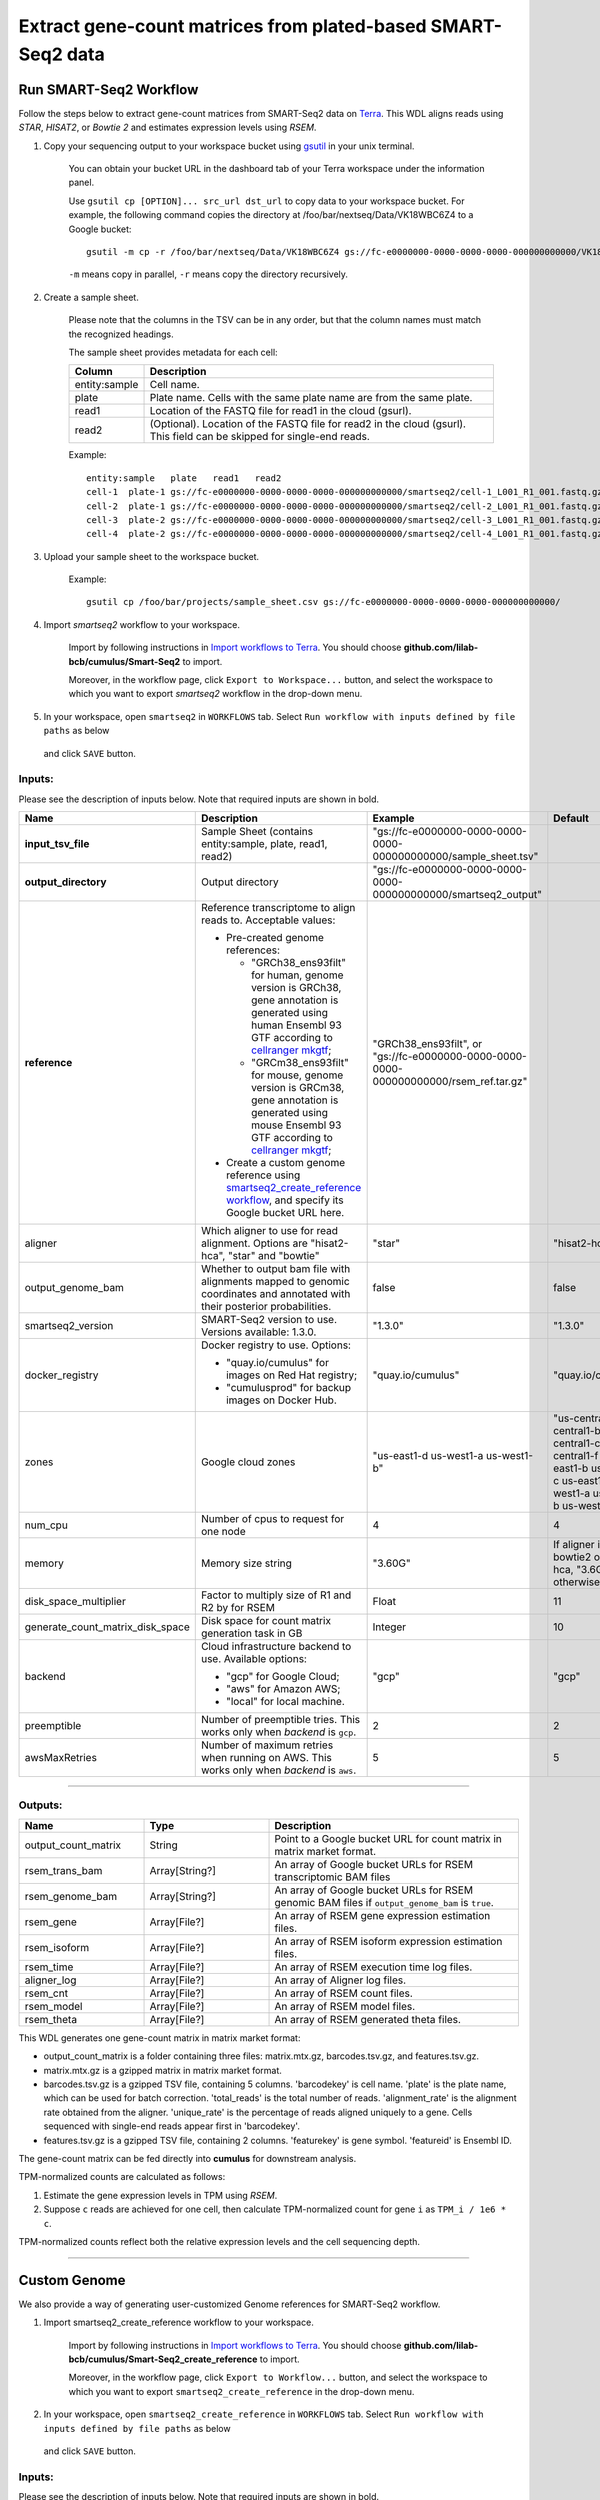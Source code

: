 Extract gene-count matrices from plated-based SMART-Seq2 data
-------------------------------------------------------------

Run SMART-Seq2 Workflow
~~~~~~~~~~~~~~~~~~~~~~~~

Follow the steps below to extract gene-count matrices from SMART-Seq2 data on Terra_. This WDL aligns reads using *STAR*, *HISAT2*, or *Bowtie 2* and estimates expression levels using *RSEM*.

#. Copy your sequencing output to your workspace bucket using gsutil_ in your unix terminal.

    You can obtain your bucket URL in the dashboard tab of your Terra workspace under the information panel.

    .. image:: images/google_bucket_link.png


    Use ``gsutil cp [OPTION]... src_url dst_url`` to copy data to your workspace bucket.
    For example, the following command copies the directory at /foo/bar/nextseq/Data/VK18WBC6Z4 to a Google bucket::

        gsutil -m cp -r /foo/bar/nextseq/Data/VK18WBC6Z4 gs://fc-e0000000-0000-0000-0000-000000000000/VK18WBC6Z4

    ``-m`` means copy in parallel, ``-r`` means copy the directory recursively.


#. Create a sample sheet.

    Please note that the columns in the TSV can be in any order, but that the column names must match the recognized headings.

    The sample sheet provides metadata for each cell:

    .. list-table::
        :widths: 5 30
        :header-rows: 1

        * - Column
          - Description
        * - entity:sample
          - Cell name.
        * - plate
          - Plate name. Cells with the same plate name are from the same plate.
        * - read1
          - Location of the FASTQ file for read1 in the cloud (gsurl).
        * - read2
          - (Optional). Location of the FASTQ file for read2 in the cloud (gsurl). This field can be skipped for single-end reads.

    Example::

        entity:sample	plate	read1	read2
        cell-1	plate-1	gs://fc-e0000000-0000-0000-0000-000000000000/smartseq2/cell-1_L001_R1_001.fastq.gz	gs://fc-e0000000-0000-0000-0000-000000000000/smartseq2/cell-1_L001_R2_001.fastq.gz
        cell-2	plate-1	gs://fc-e0000000-0000-0000-0000-000000000000/smartseq2/cell-2_L001_R1_001.fastq.gz	gs://fc-e0000000-0000-0000-0000-000000000000/smartseq2/cell-2_L001_R2_001.fastq.gz
        cell-3	plate-2	gs://fc-e0000000-0000-0000-0000-000000000000/smartseq2/cell-3_L001_R1_001.fastq.gz
        cell-4	plate-2	gs://fc-e0000000-0000-0000-0000-000000000000/smartseq2/cell-4_L001_R1_001.fastq.gz


#. Upload your sample sheet to the workspace bucket.

    Example::

        gsutil cp /foo/bar/projects/sample_sheet.csv gs://fc-e0000000-0000-0000-0000-000000000000/


#. Import *smartseq2* workflow to your workspace.

    Import by following instructions in `Import workflows to Terra`_. You should choose **github.com/lilab-bcb/cumulus/Smart-Seq2** to import.

    Moreover, in the workflow page, click ``Export to Workspace...`` button, and select the workspace to which you want to export *smartseq2* workflow in the drop-down menu.

#. In your workspace, open ``smartseq2`` in ``WORKFLOWS`` tab. Select ``Run workflow with inputs defined by file paths`` as below

    .. image:: images/single_workflow.png

   and click ``SAVE`` button.


Inputs:
^^^^^^^

Please see the description of inputs below. Note that required inputs are shown in bold.

.. list-table::
    :widths: 5 30 30 5
    :header-rows: 1

    * - Name
      - Description
      - Example
      - Default
    * - **input_tsv_file**
      - Sample Sheet (contains entity:sample, plate, read1, read2)
      - "gs://fc-e0000000-0000-0000-0000-000000000000/sample_sheet.tsv"
      -
    * - **output_directory**
      - Output directory
      - "gs://fc-e0000000-0000-0000-0000-000000000000/smartseq2_output"
      -
    * - **reference**
      - Reference transcriptome to align reads to. Acceptable values:

        - Pre-created genome references:

          - "GRCh38_ens93filt" for human, genome version is GRCh38, gene annotation is generated using human Ensembl 93 GTF according to `cellranger mkgtf`_;

          - "GRCm38_ens93filt" for mouse, genome version is GRCm38, gene annotation is generated using mouse Ensembl 93 GTF according to `cellranger mkgtf`_;

        - Create a custom genome reference using `smartseq2_create_reference workflow <./smart_seq_2.html#custom-genome>`_, and specify its Google bucket URL here.
      - | "GRCh38_ens93filt", or
        | "gs://fc-e0000000-0000-0000-0000-000000000000/rsem_ref.tar.gz"
      -
    * - aligner
      - Which aligner to use for read alignment. Options are "hisat2-hca", "star" and "bowtie"
      - "star"
      - "hisat2-hca"
    * - output_genome_bam
      - Whether to output bam file with alignments mapped to genomic coordinates and annotated with their posterior probabilities.
      - false
      - false
    * - smartseq2_version
      - SMART-Seq2 version to use. Versions available: 1.3.0.
      - "1.3.0"
      - "1.3.0"
    * - docker_registry
      - Docker registry to use. Options:

        - "quay.io/cumulus" for images on Red Hat registry;

        - "cumulusprod" for backup images on Docker Hub.
      - "quay.io/cumulus"
      - "quay.io/cumulus"
    * - zones
      - Google cloud zones
      - "us-east1-d us-west1-a us-west1-b"
      - "us-central1-a us-central1-b us-central1-c us-central1-f us-east1-b us-east1-c us-east1-d us-west1-a us-west1-b us-west1-c"
    * - num_cpu
      - Number of cpus to request for one node
      - 4
      - 4
    * - memory
      - Memory size string
      - "3.60G"
      - If aligner is bowtie2 or hisat2-hca, "3.6G"; otherwise "32G"
    * - disk_space_multiplier
      - Factor to multiply size of R1 and R2 by for RSEM
      - Float
      - 11
    * - generate_count_matrix_disk_space
      - Disk space for count matrix generation task in GB
      - Integer
      - 10
    * - backend
      - Cloud infrastructure backend to use. Available options:

        - "gcp" for Google Cloud;
        - "aws" for Amazon AWS;
        - "local" for local machine.
      - "gcp"
      - "gcp"
    * - preemptible
      - Number of preemptible tries. This works only when *backend* is ``gcp``.
      - 2
      - 2
    * - awsMaxRetries
      - Number of maximum retries when running on AWS. This works only when *backend* is ``aws``.
      - 5
      - 5

---------------------------------

Outputs:
^^^^^^^^

.. list-table::
    :widths: 5 5 10
    :header-rows: 1

    * - Name
      - Type
      - Description
    * - output_count_matrix
      - String
      - Point to a Google bucket URL for count matrix in matrix market format.
    * - rsem_trans_bam
      - Array[String?]
      - An array of Google bucket URLs for RSEM transcriptomic BAM files
    * - rsem_genome_bam
      - Array[String?]
      - An array of Google bucket URLs for RSEM genomic BAM files if ``output_genome_bam`` is ``true``.
    * - rsem_gene
      - Array[File?]
      - An array of RSEM gene expression estimation files.
    * - rsem_isoform
      - Array[File?]
      - An array of RSEM isoform expression estimation files.
    * - rsem_time
      - Array[File?]
      - An array of RSEM execution time log files.
    * - aligner_log
      - Array[File?]
      - An array of Aligner log files.
    * - rsem_cnt
      - Array[File?]
      - An array of RSEM count files.
    * - rsem_model
      - Array[File?]
      - An array of RSEM model files.
    * - rsem_theta
      - Array[File?]
      - An array of RSEM generated theta files.


This WDL generates one gene-count matrix in matrix market format:

- output_count_matrix is a folder containing three files: matrix.mtx.gz, barcodes.tsv.gz, and features.tsv.gz.
- matrix.mtx.gz is a gzipped matrix in matrix market format.
- barcodes.tsv.gz is a gzipped TSV file, containing 5 columns. 'barcodekey' is cell name. 'plate' is the plate name, which can be used for batch correction. 'total_reads' is the total number of reads. 'alignment_rate' is the alignment rate obtained from the aligner. 'unique_rate' is the percentage of reads aligned uniquely to a gene. Cells sequenced with single-end reads appear first in 'barcodekey'.
- features.tsv.gz is a gzipped TSV file, containing 2 columns. 'featurekey' is gene symbol. 'featureid' is Ensembl ID.

The gene-count matrix can be fed directly into **cumulus** for downstream analysis.

TPM-normalized counts are calculated as follows:

#. Estimate the gene expression levels in TPM using *RSEM*.

#. Suppose ``c`` reads are achieved for one cell, then calculate TPM-normalized count for gene ``i`` as ``TPM_i / 1e6 * c``.

TPM-normalized counts reflect both the relative expression levels and the cell sequencing depth.


---------------------------------

Custom Genome
~~~~~~~~~~~~~~~~

We also provide a way of generating user-customized Genome references for SMART-Seq2 workflow.

#. Import smartseq2_create_reference workflow to your workspace.

    Import by following instructions in `Import workflows to Terra`_. You should choose **github.com/lilab-bcb/cumulus/Smart-Seq2_create_reference** to import.

    Moreover, in the workflow page, click ``Export to Workflow...`` button, and select the workspace to which you want to export ``smartseq2_create_reference`` in the drop-down menu.

#. In your workspace, open ``smartseq2_create_reference`` in ``WORKFLOWS`` tab. Select ``Run workflow with inputs defined by file paths`` as below

    .. image:: images/single_workflow.png

   and click ``SAVE`` button.


Inputs:
^^^^^^^

Please see the description of inputs below. Note that required inputs are shown in bold.

.. list-table::
    :widths: 5 30 30 5
    :header-rows: 1

    * - Name
      - Description
      - Type or Example
      - Default
    * - **fasta**
      - Genome fasta file
      - | File.
        | For example, "gs://fc-e0000000-0000-0000-0000-000000000000/Homo_sapiens.GRCh38.dna.primary_assembly.fa"
      -
    * - **gtf**
      - GTF gene annotation file (e.g. Homo_sapiens.GRCh38.83.gtf)
      - | File.
        | For example, "gs://fc-e0000000-0000-0000-0000-000000000000/Homo_sapiens.GRCh38.83.gtf"
      -
    * - **output_directory**
      - Google bucket url for the output folder
      - "gs://fc-e0000000-0000-0000-0000-000000000000/output_refs"
      -
    * - **genome**
      - Output reference genome name. Output reference is a gzipped tarball with name genome_aligner.tar.gz
      - "GRCm38_ens97filt"
      -
    * - aligner
      - Build indices for which aligner, choices are hisat2-hca, star, or bowtie2.
      - "hisat2-hca"
      - "hisat2-hca"
    * - smartseq2_version
      - | SMART-Seq2 version to use.
        | Versions available: 1.3.0.
      - "1.3.0"
      - "1.3.0"
    * - docker_registry
      - Docker registry to use. Options:

        - "quay.io/cumulus" for images on Red Hat registry;

        - "cumulusprod" for backup images on Docker Hub.
      - "quay.io/cumulus"
      - "quay.io/cumulus"
    * - zones
      - Google cloud zones
      - "us-central1-c"
      - "us-central1-b"
    * - cpu
      - Number of CPUs
      - Integer
      - If aligner is bowtie2 or hisat2-hca, 8; otherwise 32
    * - memory
      - Memory size string
      - String
      - If aligner is bowtie2 or hisat2-hca, "7.2G"; otherwise "120G"
    * - disk_space
      - Disk space in GB
      - Integer
      - If aligner is bowtie2 or hisat2-hca, 40; otherwise 120
    * - backend
      - Cloud infrastructure backend to use. Available options:

        - "gcp" for Google Cloud;
        - "aws" for Amazon AWS;
        - "local" for local machine.
      - "gcp"
      - "gcp"
    * - preemptible
      - Number of preemptible tries. This works only when *backend* is ``gcp``.
      - 2
      - 2
    * - awsMaxRetries
      - Number of maximum retries when running on AWS. This works only when *backend* is ``aws``.
      - 5
      - 5

Outputs
^^^^^^^^

.. list-table::
    :widths: 5 5 10
    :header-rows: 1

    * - Name
      - Type
      - Description
    * - output_reference
      - File
      - The custom Genome reference generated. Its default file name is ``genome_aligner.tar.gz``.
    * - monitoring_log
      - File
      - CPU and memory profiling log.

---------------------------------


.. _gsutil: https://cloud.google.com/storage/docs/gsutil
.. _Import workflows to Terra: ./cumulus_import.html
.. _cellranger mkgtf: https://support.10xgenomics.com/single-cell-gene-expression/software/pipelines/latest/advanced/references
.. _Terra: https://app.terra.bio/

